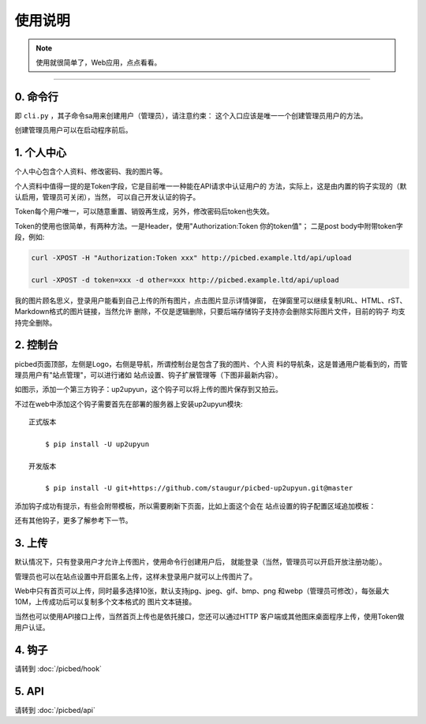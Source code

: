 .. _picbed-usgae:

============
使用说明
============

.. note::

    使用就很简单了，Web应用，点点看看。

--------

.. _passport-cli-detail:

0. 命令行
----------

即 ``cli.py`` ，其子命令sa用来创建用户（管理员），请注意约束：
这个入口应该是唯一一个创建管理员用户的方法。

创建管理员用户可以在启动程序前后。

|image0|

1. 个人中心
-------------

个人中心包含个人资料、修改密码、我的图片等。

个人资料中值得一提的是Token字段，它是目前唯一一种能在API请求中认证用户的
方法，实际上，这是由内置的钩子实现的（默认启用，管理员可关闭），当然，
可以自己开发认证的钩子。

Token每个用户唯一，可以随意重置、销毁再生成，另外，修改密码后token也失效。

Token的使用也很简单，有两种方法。一是Header，使用"Authorization:Token 你的token值"；
二是post body中附带token字段，例如:

.. code:: bash

    curl -XPOST -H "Authorization:Token xxx" http://picbed.example.ltd/api/upload

    curl -XPOST -d token=xxx -d other=xxx http://picbed.example.ltd/api/upload

我的图片顾名思义，登录用户能看到自己上传的所有图片，点击图片显示详情弹窗，
在弹窗里可以继续复制URL、HTML、rST、Markdown格式的图片链接，当然允许
删除，不仅是逻辑删除，只要后端存储钩子支持亦会删除实际图片文件，目前的钩子
均支持完全删除。

2. 控制台
-----------

picbed页面顶部，左侧是Logo，右侧是导航，所谓控制台是包含了我的图片、个人资
料的导航条，这是普通用户能看到的，而管理员用户有"站点管理"，可以进行诸如
站点设置、钩子扩展管理等（下图非最新内容）。

|image1|

如图示，添加一个第三方钩子：up2upyun，这个钩子可以将上传的图片保存到又拍云。

|image2|

不过在web中添加这个钩子需要首先在部署的服务器上安装up2upyun模块::

    正式版本

        $ pip install -U up2upyun

    开发版本

        $ pip install -U git+https://github.com/staugur/picbed-up2upyun.git@master

添加钩子成功有提示，有些会附带模板，所以需要刷新下页面，比如上面这个会在
站点设置的钩子配置区域追加模板：

|image3|

还有其他钩子，更多了解参考下一节。

3. 上传
---------

默认情况下，只有登录用户才允许上传图片，使用命令行创建用户后，
就能登录（当然，管理员可以开启开放注册功能）。

管理员也可以在站点设置中开启匿名上传，这样未登录用户就可以上传图片了。

Web中只有首页可以上传，同时最多选择10张，默认支持jpg、jpeg、gif、bmp、png
和webp（管理员可修改），每张最大10M，上传成功后可以复制多个文本格式的
图片文本链接。

当然也可以使用API接口上传，当然首页上传也是依托接口，您还可以通过HTTP
客户端或其他图床桌面程序上传，使用Token做用户认证。

4. 钩子
--------

请转到 :doc:`/picbed/hook`

5. API
--------

请转到 :doc:`/picbed/api`

.. |image0| image:: /_static/images/picbed_cli.png
.. |image1| image:: /_static/images/picbed_setting.png
.. |image2| image:: /_static/images/picbed_hook.png
.. |image3| image:: /_static/images/picbed_hooksetting.png
